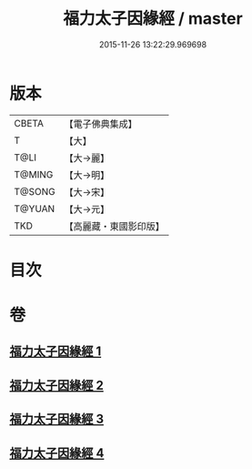 #+TITLE: 福力太子因緣經 / master
#+DATE: 2015-11-26 13:22:29.969698
* 版本
 |     CBETA|【電子佛典集成】|
 |         T|【大】     |
 |      T@LI|【大→麗】   |
 |    T@MING|【大→明】   |
 |    T@SONG|【大→宋】   |
 |    T@YUAN|【大→元】   |
 |       TKD|【高麗藏・東國影印版】|

* 目次
* 卷
** [[file:KR6b0025_001.txt][福力太子因緣經 1]]
** [[file:KR6b0025_002.txt][福力太子因緣經 2]]
** [[file:KR6b0025_003.txt][福力太子因緣經 3]]
** [[file:KR6b0025_004.txt][福力太子因緣經 4]]

